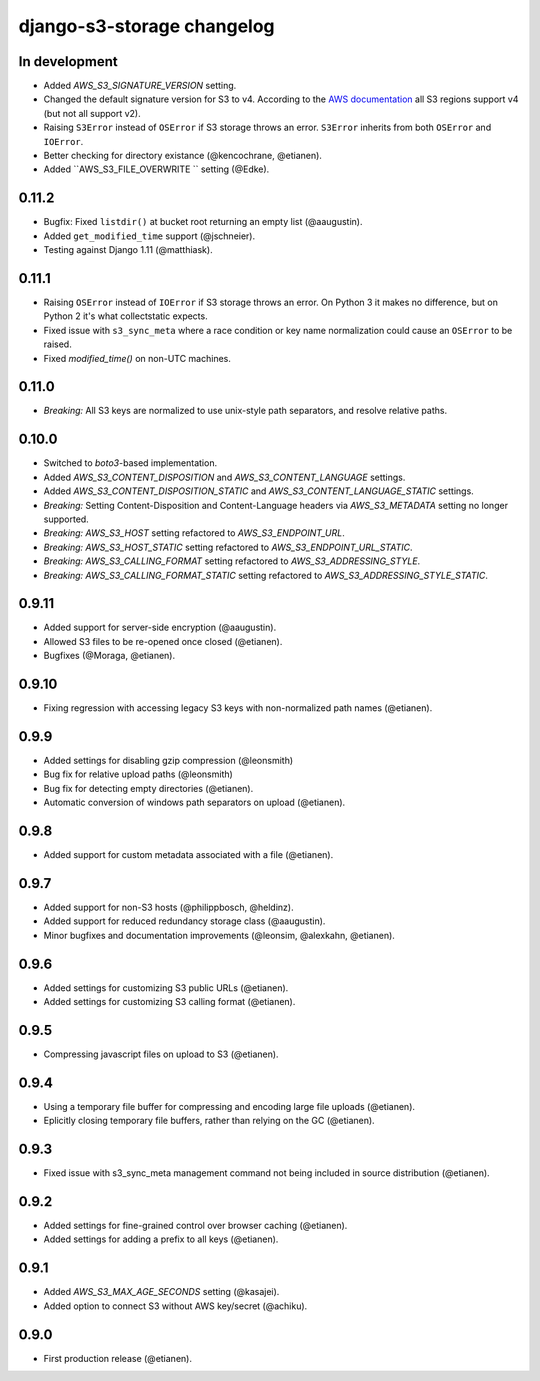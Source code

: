 django-s3-storage changelog
===========================

In development
--------------

- Added `AWS_S3_SIGNATURE_VERSION` setting.
- Changed the default signature version for S3 to v4.
  According to the `AWS documentation <http://docs.aws.amazon.com/general/latest/gr/rande.html#s3_region>`_ all S3 regions support v4 (but not all support v2).
- Raising ``S3Error`` instead of ``OSError`` if S3 storage throws an error. ``S3Error`` inherits from both ``OSError`` and ``IOError``.
- Better checking for directory existance (@kencochrane, @etianen).
- Added ``AWS_S3_FILE_OVERWRITE `` setting (@Edke).


0.11.2
------

- Bugfix: Fixed ``listdir()`` at bucket root returning an empty list (@aaugustin).
- Added ``get_modified_time`` support (@jschneier).
- Testing against Django 1.11 (@matthiask).


0.11.1
------

- Raising ``OSError`` instead of ``IOError`` if S3 storage throws an error. On Python 3 it makes no difference, but on Python 2 it's what collectstatic expects.
- Fixed issue with ``s3_sync_meta`` where a race condition or key name normalization could cause an ``OSError`` to be raised.
- Fixed `modified_time()` on non-UTC machines.


0.11.0
------

- *Breaking:* All S3 keys are normalized to use unix-style path separators, and resolve relative paths.


0.10.0
------

- Switched to `boto3`-based implementation.
- Added `AWS_S3_CONTENT_DISPOSITION` and `AWS_S3_CONTENT_LANGUAGE` settings.
- Added `AWS_S3_CONTENT_DISPOSITION_STATIC` and `AWS_S3_CONTENT_LANGUAGE_STATIC` settings.
- *Breaking:* Setting Content-Disposition and Content-Language headers via `AWS_S3_METADATA` setting no longer supported.
- *Breaking:* `AWS_S3_HOST` setting refactored to `AWS_S3_ENDPOINT_URL`.
- *Breaking:* `AWS_S3_HOST_STATIC` setting refactored to `AWS_S3_ENDPOINT_URL_STATIC`.
- *Breaking:* `AWS_S3_CALLING_FORMAT` setting refactored to `AWS_S3_ADDRESSING_STYLE`.
- *Breaking:* `AWS_S3_CALLING_FORMAT_STATIC` setting refactored to `AWS_S3_ADDRESSING_STYLE_STATIC`.


0.9.11
------

- Added support for server-side encryption (@aaugustin).
- Allowed S3 files to be re-opened once closed (@etianen).
- Bugfixes (@Moraga, @etianen).


0.9.10
------

- Fixing regression with accessing legacy S3 keys with non-normalized path names (@etianen).


0.9.9
-----

- Added settings for disabling gzip compression (@leonsmith)
- Bug fix for relative upload paths (@leonsmith)
- Bug fix for detecting empty directories (@etianen).
- Automatic conversion of windows path separators on upload (@etianen).


0.9.8
-----

- Added support for custom metadata associated with a file (@etianen).


0.9.7
-----

- Added support for non-S3 hosts (@philippbosch, @heldinz).
- Added support for reduced redundancy storage class (@aaugustin).
- Minor bugfixes and documentation improvements (@leonsim, @alexkahn, @etianen).


0.9.6
-----

- Added settings for customizing S3 public URLs (@etianen).
- Added settings for customizing S3 calling format (@etianen).


0.9.5
-----

- Compressing javascript files on upload to S3 (@etianen).


0.9.4
-----

- Using a temporary file buffer for compressing and encoding large file uploads (@etianen).
- Eplicitly closing temporary file buffers, rather than relying on the GC (@etianen).


0.9.3
-----

- Fixed issue with s3_sync_meta management command not being included in source distribution (@etianen).


0.9.2
-----

- Added settings for fine-grained control over browser caching (@etianen).
- Added settings for adding a prefix to all keys (@etianen).


0.9.1
-----

- Added `AWS_S3_MAX_AGE_SECONDS` setting (@kasajei).
- Added option to connect S3 without AWS key/secret (@achiku).


0.9.0
-----

- First production release (@etianen).
